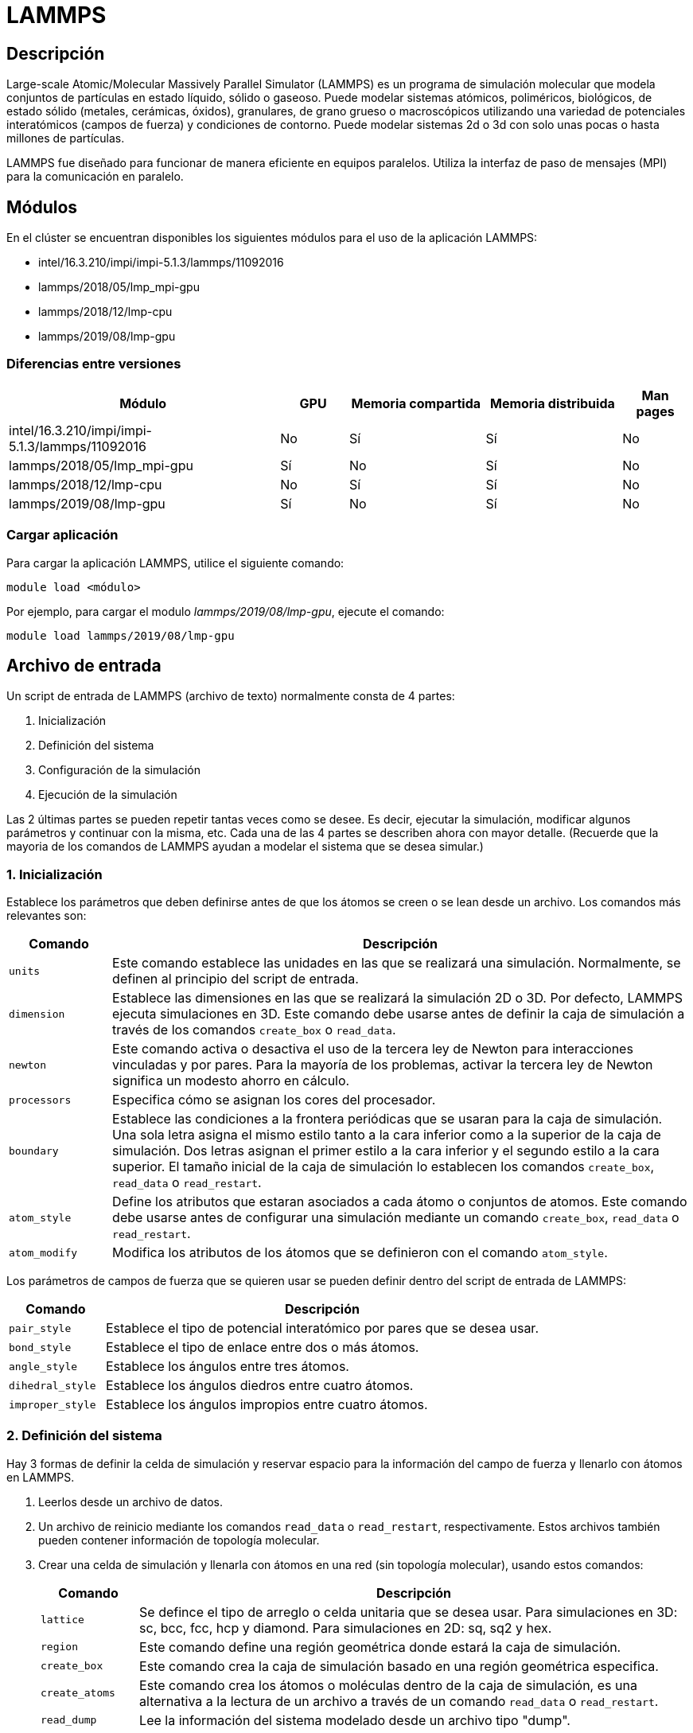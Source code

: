 = LAMMPS

[#descripcion]
== Descripción
Large-scale Atomic/Molecular Massively Parallel Simulator (LAMMPS) es un programa de simulación molecular que modela conjuntos de partículas en estado líquido, sólido o gaseoso. Puede modelar sistemas atómicos, poliméricos, biológicos, de estado sólido (metales, cerámicas, óxidos), granulares, de grano grueso o macroscópicos utilizando una variedad de potenciales interatómicos (campos de fuerza) y condiciones de contorno. Puede modelar sistemas 2d o 3d con solo unas pocas o hasta millones de partículas. 

LAMMPS fue diseñado para funcionar de manera eficiente en equipos paralelos. Utiliza la interfaz de paso de mensajes (MPI) para la comunicación en paralelo.



[#modulos]
== Módulos
En el clúster se encuentran disponibles los siguientes módulos para el uso de la aplicación LAMMPS:

* intel/16.3.210/impi/impi-5.1.3/lammps/11092016 
* lammps/2018/05/lmp_mpi-gpu
* lammps/2018/12/lmp-cpu
* lammps/2019/08/lmp-gpu 


[#diferencias_versiones]
=== Diferencias entre versiones

[cols="40%,10%,20%,20%,10%", options="header"]
|===
|Módulo
|GPU
|Memoria compartida
|Memoria distribuida
|Man pages

|intel/16.3.210/impi/impi-5.1.3/lammps/11092016
|No
|Sí
|Sí
|No

|lammps/2018/05/lmp_mpi-gpu
|Sí
|No
|Sí
|No

|lammps/2018/12/lmp-cpu
|No
|Sí
|Sí
|No

|lammps/2019/08/lmp-gpu
|Sí
|No
|Sí
|No
|===


[#cargar_aplicación]
=== Cargar aplicación
Para cargar la aplicación LAMMPS, utilice el siguiente comando:

----
module load <módulo>
----

Por ejemplo, para cargar el modulo _lammps/2019/08/lmp-gpu_, ejecute el comando:
----
module load lammps/2019/08/lmp-gpu 
----



[#archivo_entrada]
== Archivo de entrada
Un script de entrada de LAMMPS (archivo de texto) normalmente consta de 4 partes:

. Inicialización
. Definición del sistema
. Configuración de la simulación
. Ejecución de la simulación

Las 2 últimas partes se pueden repetir tantas veces como se desee. Es decir, ejecutar la simulación, modificar algunos parámetros y continuar con la misma, etc. Cada una de las 4 partes se describen ahora con mayor detalle. (Recuerde que la mayoria de los comandos de LAMMPS ayudan a modelar el sistema que se desea simular.)


[#inicializacion]
=== 1. Inicialización
Establece los parámetros que deben definirse antes de que los átomos se creen o se lean desde un archivo. Los comandos más relevantes son: 

[cols="15%,85%", options="header"]
|===
|Comando
|Descripción

|`units`
|Este comando establece las unidades en las que se realizará una simulación. Normalmente, se definen al principio del script de entrada.

|`dimension`
|Establece las dimensiones en las que se realizará la simulación 2D o 3D. Por defecto, LAMMPS ejecuta simulaciones en 3D. Este comando debe usarse antes de definir la caja de simulación a través de los comandos `create_box` o `read_data`.

|`newton`
|Este comando activa o desactiva el uso de la tercera ley de Newton para interacciones vinculadas y por pares. Para la mayoría de los problemas, activar la tercera ley de Newton significa un modesto ahorro en cálculo.

|`processors`
|Especifica cómo se asignan los cores del procesador.

|`boundary`
|Establece las condiciones a la frontera periódicas que se usaran para la caja de simulación. Una sola letra asigna el mismo estilo tanto a la cara inferior como a la superior de la caja de simulación. Dos letras asignan el primer estilo a la cara inferior y el segundo estilo a la cara superior. El tamaño inicial de la caja de simulación lo establecen los comandos `create_box`, `read_data` o `read_restart`.

|`atom_style`
|Define los atributos que estaran asociados a cada átomo o conjuntos de atomos. Este comando debe usarse antes de configurar una simulación mediante un comando `create_box`, `read_data` o `read_restart`.

|`atom_modify`
|Modifica los atributos de los átomos que se definieron con el comando `atom_style`.
|===

Los parámetros de campos de fuerza que se quieren usar se pueden definir dentro del script de entrada de LAMMPS: 

[cols="18%,82%", options="header"]
|===
|Comando
|Descripción

|`pair_style`
|Establece el tipo de potencial interatómico por pares que se desea usar. 

|`bond_style`
|Establece el tipo de enlace entre dos o más átomos.

|`angle_style`
|Establece los ángulos entre tres átomos.

|`dihedral_style`
|Establece los ángulos diedros entre cuatro átomos.

|`improper_style`
|Establece los ángulos impropios entre cuatro átomos.
|===


[#definicion_sistema]
=== 2. Definición del sistema
Hay 3 formas de definir la celda de simulación y reservar espacio para la información del campo de fuerza y llenarlo con átomos en LAMMPS. 
	
. Leerlos desde un archivo de datos.
. Un archivo de reinicio mediante los comandos `read_data` o `read_restart`, respectivamente. Estos archivos también pueden contener información de topología molecular. 
. Crear una celda de simulación y llenarla con átomos en una red (sin topología molecular), usando estos comandos: 
+
[cols="15%,85%", options="header"]
|===
|Comando
|Descripción

|`lattice`
|Se defince el tipo de arreglo o celda unitaria que se desea usar. Para simulaciones en 3D: sc, bcc, fcc, hcp y diamond. Para simulaciones en 2D: sq, sq2 y hex. 

|`region`
|Este comando define una región geométrica donde estará la caja de simulación.

|`create_box`
|Este comando crea la caja de simulación basado en una región geométrica especifica. 

|`create_atoms`
| Este comando crea los átomos o moléculas dentro de la caja de simulación, es una alternativa a la lectura de un archivo a través de un comando `read_data` o `read_restart`.

|`read_dump`
|Lee la información del sistema modelado desde un archivo tipo "dump".
|===

La caja de simulación se puede duplicar para hacer crecer al sistema modelado usando el comando `replicate`.

[#configuracion_simulacion]
=== 3. Configuración de la simulación
Una vez que se definen las características topologicas o configuración del sistema a simular, se pueden especificar coeficientes de campo de fuerza, opciones de salida y más.

Los coeficientes de campo de fuerza se definen con los siguientes comandos:

[cols="18%,82%", options="header"]
|===
|Comando
|Descripción

|`pair_coeff`
|Especifica los coeficientes de campo de fuerza por pares para uno o más pares de tipos de átomos.

|`bond_coeff`
|Especifica los coeficientes del campo de fuerza de enlace para dos o más tipos de átomos.

|`angle_coeff`
|Especifica los coeficientes del campo de fuerza del ángulo para dos o más átomos.

|`dihedral_coeff`
|Especifica los coeficientes del campo de fuerza de los ángulos diedros.

|`improper_coeff`
|Especifica los coeficientes de campo de fuerza de los ángulos impropios.

|`kspace_style`
|Define un solucionador de largo alcance para que LAMMPS utilice cada paso de tiempo para calcular interacciones Coulombic de largo alcance

|`dielectric`
|Establece la constante dieléctrica dentro de la caja de simulación.

|===

Estos comandos establecen varios parámetros de simulación:

[cols="18%,82%", options="header"]
|===
|Comando
|Descripción

|`neighbor`
|Este comando establece la distancia en la que se construirá la lista de vecinos por pares.

|`neigh_modify`
|Este comando establece parámetros que modifican la construcción de la lista de vecinos.

|`group`
|Se pueden definir grupos de atomos para asignarles las mismas propiedades. El ID de grupo se puede usar en otros comandos como `fix`, `compute`, `dump`, o `velocity`.

|`timestep`
|Establece el tamaño del paso de tiempo para realizar las simulaciones. Consulte el comando de `units` para conocer las unidades de tiempo asociadas con el sistema que va a simular.

|`reset_timestep`
|Reinicia o asigna el paso de tiempo.

|`run_style`
|Establece el tipo de integrador que se usará. 
|===

Las correcciones imponen una variedad de condiciones de contorno, integración de tiempo y opciones de diagnóstico. El comando `fix` viene en muchas opciones.

Se pueden especificar varios cálculos para su ejecución durante una simulación utilizando los comandos:

[cols="15%,85%", options="header"]
|===
|Comando
|Descripción

|`compute`
|Define un cálculo que se realizará en un grupo de átomos.

|`compute_modify`
|Modifica uno o más parámetros de un cálculo previamente definido.

|`variable`
|Este comando asigna un nombre a una variable para su evaluación durante una simulación.
|===

Las opciones de salida se establecen mediante los comandos:

[cols="15%,85%", options="header"]
|===
|Comando
|Descripción

|`thermo`
|Imprime en pantalla la información termodinámica (por ejemplo, energía total, temperatura, densidad, presión) en intervalos de tiempo durante la simulación. 

|`dump`
|Guarda parametros de la simulación para visualiazarlos con alguna herramienta de visualización.

|`restart`
|Escribe un archivo de reinicio binario con el estado actual de la simulación cada ciertos pasos de tiempo.
|===


[#ejecucion_simulacion]
=== 4. Ejecución de la simulación
Se ejecuta una simulación de dinámica molecular utilizando el comando `run`. La minimización de energía (estática molecular) se realiza mediante el comando `minimize`. Se puede ejecutar una simulación de templado paralelo (réplica-intercambio) utilizando el comando `temper`.


[#ejecucion]
== Ejecución

[#ejecucion_cpu]
=== CPU

----
mpiexec.hydra -bootstrap slurm -np 20 lammps -in lammps.input
----

[cols="1,1", options="autowidth"]
|===
|`mpiexec.hydra`
|Se ejecuta LAMMPS en paralelo a través de `mpiexec.hydra`, debe conocer el comando que controla cómo se asignan las tareas MPI, así como las opciones de los nodos de la máquina en la que está ejecutando. Esta configuración puede mejorar el rendimiento. Es recomendable vincular tareas MPI (procesos) a la cantidad de núcleos físicos.

|`-bootstrap slurm`
|Opción necesario para que el cluster Yoltla pueda ejecutar en varios Cpu's y Nodos. 
		
|`-np`
|Opción para escoger la cantidad de procesos a ejecutar.
	
|`-in`
|Opción para escoger el achivo de entrada (input) a ejecutar. Se puede usar tambien el operador de redirección `<` para escoger el achivo, pero no siempre funcionará cuando se ejecute en paralelo con `mpirun` o `mpiexec.hydra`; para esos sistemas se requiere el formato `-in`.
|===

[#ejecucion_gpu]
=== GPU

----
mpiexec.hydra -bootstrap slurm -np 20 lmp_mpi-gpu -sf gpu -pk gpu 1 -in lammps.input
----

[cols="1,1", options="autowidth"]
|===
|mpiexec.hydra
|Se ejecuta LAMMPS en paralelo a través de `mpiexec.hydra`, debe conocer el comando que controla cómo se asignan las tareas MPI, así como las opciones de los nodos de la máquina en la que está ejecutando. Esta configuración puede mejorar el rendimiento. Es recomendable vincular tareas MPI (procesos) a la cantidad de núcleos físicos.

|`-bootstrap slurm`
|Opción necesario para el cluster Yoltla para ejecutar en varios Cpu's y Nodos.
		
|`-np` 
|Opción para escoger la cantidad de procesos a ejecutar. 
		
|`-in` 
|Opción para escoger el achivo de entrada (input) a ejecutar. Se puede usar tambien el operador de redirección `<` para escoger el achivo, pero no siempre funcionará cuando se ejecute en paralelo con `mpirun` o `mpiexec.hydra`; para esos sistemas se requiere el formato `-in`.
		
|`-sf gpu`
|El comando "-sf gpu", detecta la cantidad de gpu en el equipo disponible.

|`-pk gpu`
|El comando `-pk` invoca configuraciones específicas del paquete GPU. El uso del comando `-pk gpu` permite establecer explícitamente el número de GPU a utilizar y opciones adicionales.
|===

Mas información del comando `pk` https://docs.lammps.org/package.html[aquí].

[#scripts_ejemplo]
== Scripts de ejemplo

Puede encontrar scripts de ejemplo de la aplicación LAMMPS en el siguiente directorio:
----
/LUSTRE/scripts_ejemplo/Lammps
----



[#errores_frecuentes]
== Errores frecuentes
LAMMPS detecta muchos errores del script de entrada y se imprime un mensaje de ERROR o ADVERTENCIA.
A continuación se listan los errores más comunes: 

[cols="35%,65%", options="header"]
|===
|Error
|Descripción

|`1-3 bond count is inconsistent`
|Se detectó una inconsistencia al calcular el número de 1-3 vecinos para cada átomo. Esto probablemente significa que algo anda mal con las topologías de enlace que ha definido.

|`Accelerator sharing is not currently supported on system`
|Varios procesos MPI no pueden compartir el acelerador en su sistema. Para las GPU NVIDIA, consulte el comando `nvidia-smi` para cambiar esta configuración.

|`All angle coeffs are not set`
|Todos los coeficientes de ángulo deben establecerse en el archivo de datos o mediante el comando `angle_coeff` antes de ejecutar una simulación.

|`All bond coeffs are not set`
|Todos los coeficientes de enlace deben establecerse en el archivo de datos o mediante el comando `bond_coeff` antes de ejecutar una simulación.

|`Angle atom missing in delete_bonds`
|El comando `delete_bonds` no puede encontrar uno o más átomos en un ángulo particular en un procesador en particular. El corte por pares es demasiado corto o los átomos están demasiado separados para formar un ángulo válido.

|`Angle extent > half of periodic box length`
|Este error fue detectado por la configuración `neigh_modify check yes`. Los átomos de los ángulos están tan separados que es ambiguo cómo debería definirse.

|`Angle_coeff command before angle_style is defined`
|Los coeficientes no se pueden establecer en el archivo de datos o mediante el comando `angle_coeff` hasta que se haya asignado un `angle_style`.

|`Angle_coeff command before simulation box is defined`
|El comando `angle_coeff` no se puede utilizar antes de un comando `read_data`, `read_restart` o `create_box`.

|`Atom count is inconsistent, cannot write data file`
|La suma de átomos en los procesadores no es igual al número global de átomos. Probablemente se hayan perdido algunos átomos.

|`Atom in too many rigid bodies - boost MAXBODY`
|Fix poems tiene un parámetro `MAXBODY` (en fix_poems.cpp) que determina el número máximo de cuerpos rígidos a los que puede pertenecer un solo átomo (es decir, una unión multicuerpo). Los cuerpos que ha definido superan este límite.
|===


[#consideraciones_importantes]
=== Consideraciones importantes
LAMMPS se ejecuta leyendo los comandos del script de entrada, una línea a la vez.

En muchos casos, el orden de los comandos en un script de entrada no es importante. Sin embargo, se aplican las siguientes reglas:

. LAMMPS no lee todo el script de entrada y luego realiza una simulación con todos los ajustes.
Por el contrario, la secuencia de comandos de entrada se lee una línea a la vez y cada comando entra
en vigor cuando se lee. Por lo tanto, esta secuencia de comandos:
+
----
timestep 0.5
run      100
run      100
----
+
hace algo diferente a esta secuencia:
+
----
run      100
timestep 0.5
run      100
----
+
En el primer caso, el intervalo de tiempo especificado (0,5 fs) se utiliza para dos simulaciones de 100 intervalos de tiempo cada una. En el segundo caso, se usa el paso de tiempo predeterminado (1.0 fs) para la primera simulación de 100 pasos y se usa un paso de tiempo de 0.5 fs para la segunda

. Algunos comandos solo son válidos cuando siguen otros comandos. Por ejemplo, no puede establecer la temperatura de un grupo de átomos hasta que se hayan definido los átomos y se utilice un comando de grupo para definir qué átomos pertenecen al grupo.

. A veces, el comando B utilizará valores que se pueden establecer con el comando A. Esto significa que el comando A debe preceder al comando B en el script de entrada para que tenga el efecto deseado. Por ejemplo, el comando `read_data` inicializa el sistema configurando la caja de simulación y asignando átomos a los procesadores. Si no se desean valores predeterminados, los procesadores y los comandos de límites deben usarse antes de `read_data` para decirle a LAMMPS cómo asignar procesadores a la caja de simulación.



[#licencia]
== Licencia
LAMMPS es un código fuente abierto disponible gratuitamente, distribuido bajo los términos de la Licencia Pública GNU.

Para obtener más información, consulte la página https://lammps.sandia.gov/doc/Intro_opensource.html[LAMMPS open-source license]


[#referencias]
== Referencias
* https://lammps.sandia.gov/[Página oficial de LAMMPS]
